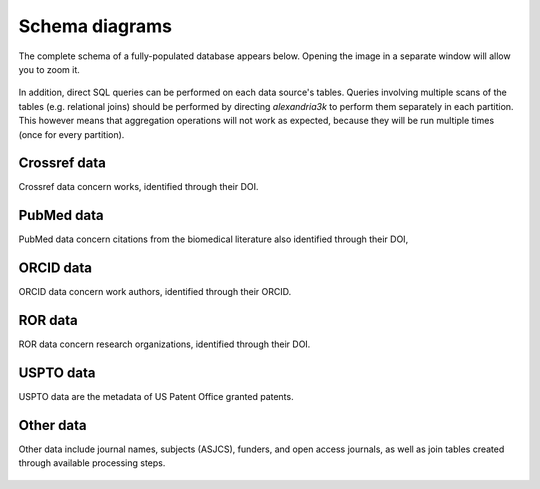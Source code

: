 Schema diagrams
---------------

The complete schema of a fully-populated database appears below.
Opening the image in a separate window will allow you to zoom it.

.. figure:: ./schema/all.svg
   :alt: Complete data schema

In addition,
direct SQL queries can be performed on each data source's tables.
Queries involving multiple scans of the tables (e.g. relational joins)
should be performed by directing *alexandria3k* to perform them
separately in each partition. This however means that aggregation
operations will not work as expected, because they will be run multiple
times (once for every partition).


Crossref data
~~~~~~~~~~~~~

Crossref data concern works, identified through their DOI.

.. figure:: ./schema/crossref.svg
   :alt: Crossref data schema

PubMed data
~~~~~~~~~~~

PubMed data concern citations from the biomedical literature also
identified through their DOI,

.. figure:: ./schema/pubmed.svg
   :alt: PubMed data schema

ORCID data
~~~~~~~~~~

ORCID data concern work authors, identified through their ORCID.

.. figure:: ./schema/orcid.svg
   :alt: ORCID data schema

ROR data
~~~~~~~~

ROR data concern research organizations, identified through their DOI.

.. figure:: ./schema/ror.svg
   :alt: ROR data schema

USPTO data
~~~~~~~~~~

USPTO data are the metadata of US Patent Office granted patents.

.. figure:: ./schema/uspto.svg
   :alt: USPTO data schema

Other data
~~~~~~~~~~

Other data include journal names, subjects (ASJCS), funders, and
open access journals, as well as join tables created through
available processing steps.

.. figure:: ./schema/other.svg
   :alt: Other data schema
